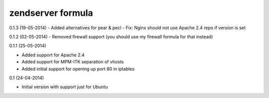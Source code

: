 zendserver formula
================
0.1.3 (19-05-2014)
- Added alternatives for pear & pecl
- Fix: Nginx should not use Apache 2.4 repo if version is set

0.1.2 (02-05-2014)
- Removed firewall support (you should use my firewall formula for that instead)

0.1.1 (25-05-2014)

- Added support for Apache 2.4
- Added support for MPM-ITK separation of vhosts
- Added initial support for opening up port 80 in iptables

0.1 (24-04-2014)

- Initial version with support just for Ubuntu

